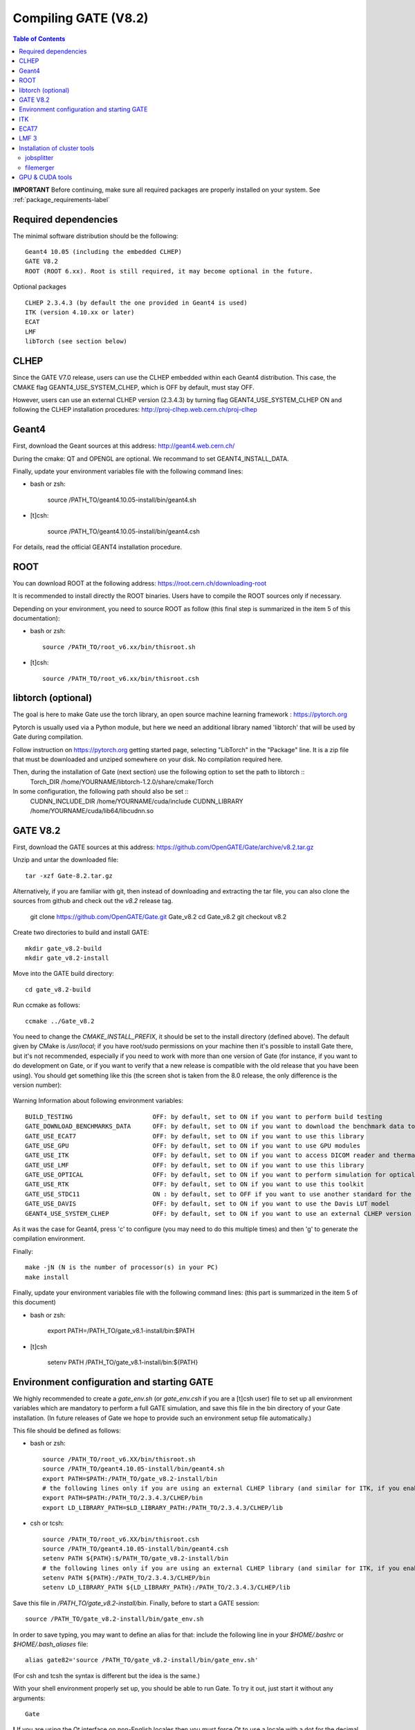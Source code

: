 .. _compilation_instructions-label:

Compiling GATE (V8.2)
=============================

.. contents:: Table of Contents
   :depth: 15
   :local:

**IMPORTANT** Before continuing, make sure all required packages are properly installed on your system. See :ref:`package_requirements-label`

Required dependencies
----------------

The minimal software distribution should be the following::

   Geant4 10.05 (including the embedded CLHEP)
   GATE V8.2
   ROOT (ROOT 6.xx). Root is still required, it may become optional in the future.
   

Optional packages ::
 
   CLHEP 2.3.4.3 (by default the one provided in Geant4 is used)   
   ITK (version 4.10.xx or later)
   ECAT
   LMF
   libTorch (see section below)
   

CLHEP
-----

Since the GATE V7.0 release, users can use the CLHEP embedded within each Geant4 distribution. This case, the CMAKE flag GEANT4_USE_SYSTEM_CLHEP, which is OFF by default, must stay OFF.

However, users can use an external CLHEP version (2.3.4.3) by turning flag GEANT4_USE_SYSTEM_CLHEP ON and following the CLHEP installation procedures: http://proj-clhep.web.cern.ch/proj-clhep


Geant4
------

First, download the Geant sources at this address: http://geant4.web.cern.ch/

During the cmake: QT and OPENGL are optional. We recommand to set GEANT4_INSTALL_DATA.

Finally, update your environment variables file with the following command lines:

* bash or zsh:

   source /PATH_TO/geant4.10.05-install/bin/geant4.sh

* [t]csh:

   source /PATH_TO/geant4.10.05-install/bin/geant4.csh

For details, read the official GEANT4 installation procedure.


ROOT
----

You can download ROOT at the following address: https://root.cern.ch/downloading-root

It is recommended to install directly the ROOT binaries. Users have to compile the ROOT sources only if necessary.

Depending on your environment, you need to source ROOT as follow (this final step is summarized in the item 5 of this documentation):

* bash or zsh::

   source /PATH_TO/root_v6.xx/bin/thisroot.sh

* [t]csh::

   source /PATH_TO/root_v6.xx/bin/thisroot.csh

.. _geant4-label:


.. _gate-label:


libtorch (optional)
---------

The goal is here to make Gate use the torch library, an open source machine learning framework : https://pytorch.org

Pytorch is usually used via a Python module, but here we need an additional library named 'libtorch' that will be used by Gate during compilation.

Follow instruction on https://pytorch.org getting started page, selecting "LibTorch" in the "Package" line. It is a zip file that must be downloaded and unziped somewhere on your disk. No compilation required here.

Then, during the installation of Gate (next section) use the following option to set the path to libtorch ::
    Torch_DIR          /home/YOURNAME/libtorch-1.2.0/share/cmake/Torch
    
In some configuration, the following path should also be set ::
    CUDNN_INCLUDE_DIR  /home/YOURNAME/cuda/include
    CUDNN_LIBRARY      /home/YOURNAME/cuda/lib64/libcudnn.so          



GATE V8.2
---------

First, download the GATE sources at this address: https://github.com/OpenGATE/Gate/archive/v8.2.tar.gz

Unzip and untar the downloaded file::

   tar -xzf Gate-8.2.tar.gz

Alternatively, if you are familiar with git, then instead of downloading and extracting the tar file, you can also clone the sources from github and check out the *v8.2* release tag.

   git clone https://github.com/OpenGATE/Gate.git Gate_v8.2
   cd Gate_v8.2
   git checkout v8.2

Create two directories to build and install GATE::

   mkdir gate_v8.2-build
   mkdir gate_v8.2-install

Move into the GATE build directory::

   cd gate_v8.2-build

Run ccmake as follows::

   ccmake ../Gate_v8.2

You need to change the *CMAKE_INSTALL_PREFIX*, it should be set to the install directory (defined above). The default given by CMake is */usr/local*; if you have root/sudo permissions on your machine then it's possible to install Gate there, but it's not recommended, especially if you need to work with more than one version of Gate (for instance, if you want to do development on Gate, or if you want to verify that a new release is compatible with the old release that you have been using).
You should get something like this (the screen shot is taken from the 8.0 release, the only difference is the version number):

.. figure:: CMakeGATE8.0.png
   :alt: Figure 2: CMakeGATE8.0
   :name: CMakeGATE8.0

Warning Information about following environment variables::

   BUILD_TESTING                      OFF: by default, set to ON if you want to perform build testing
   GATE_DOWNLOAD_BENCHMARKS_DATA      OFF: by default, set to ON if you want to download the benchmark data to run validation tests (with the command *make test*)
   GATE_USE_ECAT7                     OFF: by default, set to ON if you want to use this library
   GATE_USE_GPU                       OFF: by default, set to ON if you want to use GPU modules
   GATE_USE_ITK                       OFF: by default, set to ON if you want to access DICOM reader and thermal therapy capabilities
   GATE_USE_LMF                       OFF: by default, set to ON if you want to use this library
   GATE_USE_OPTICAL                   OFF: by default, set to ON if you want to perform simulation for optical imaging applications
   GATE_USE_RTK                       OFF: by default, set to ON if you want to use this toolkit
   GATE_USE_STDC11                    ON : by default, set to OFF if you want to use another standard for the C programming language (advanced users)
   GATE_USE_DAVIS                     OFF: by default, set to ON if you want to use the Davis LUT model
   GEANT4_USE_SYSTEM_CLHEP            OFF: by default, set to ON if you want to use an external CLHEP version

As it was the case for Geant4, press 'c' to configure (you may need to do this multiple times) and then 'g' to generate the compilation environment. 

Finally::

   make -jN (N is the number of processor(s) in your PC)
   make install

Finally, update your environment variables file with the following command lines: (this part is summarized in the item 5 of this document)

* bash or zsh:

   export PATH=/PATH_TO/gate_v8.1-install/bin:$PATH

* [t]csh

   setenv PATH /PATH_TO/gate_v8.1-install/bin:${PATH}
   

Environment configuration and starting GATE
-------------------------------------------

We highly recommended to create a *gate_env.sh* (or *gate_env.csh* if you are a [t]csh user) file to set up all environment variables which are mandatory to perform a full GATE simulation, and save this file in the bin directory of your Gate installation. (In future releases of Gate we hope to provide such an environment setup file automatically.)

This file should be defined as follows:

* bash or zsh::

   source /PATH_TO/root_v6.XX/bin/thisroot.sh
   source /PATH_TO/geant4.10.05-install/bin/geant4.sh
   export PATH=$PATH:/PATH_TO/gate_v8.2-install/bin
   # the following lines only if you are using an external CLHEP library (and similar for ITK, if you enabled it):
   export PATH=$PATH:/PATH_TO/2.3.4.3/CLHEP/bin
   export LD_LIBRARY_PATH=$LD_LIBRARY_PATH:/PATH_TO/2.3.4.3/CLHEP/lib

* csh or tcsh::

   source /PATH_TO/root_v6.XX/bin/thisroot.csh
   source /PATH_TO/geant4.10.05-install/bin/geant4.csh
   setenv PATH ${PATH}:$/PATH_TO/gate_v8.2-install/bin
   # the following lines only if you are using an external CLHEP library (and similar for ITK, if you enabled it):
   setenv PATH ${PATH}:/PATH_TO/2.3.4.3/CLHEP/bin
   setenv LD_LIBRARY_PATH ${LD_LIBRARY_PATH}:/PATH_TO/2.3.4.3/CLHEP/lib

Save this file in */PATH_TO/gate_v8.2-install/bin*. Finally, before to start a GATE session::

   source /PATH_TO/gate_v8.2-install/bin/gate_env.sh

In order to save typing, you may want to define an alias for that: include the following line in your *$HOME/.bashrc* or *$HOME/.bash_aliases* file::

   alias gate82='source /PATH_TO/gate_v8.2-install/bin/gate_env.sh'

(For csh and tcsh the syntax is different but the idea is the same.)

With your shell environment properly set up, you should be able to run Gate. To try it out, just start it without any arguments::

   Gate

**!** If you are using the Qt interface on non-English locales then you must force Qt to use a locale with a dot for the decimal separator::

   LC_NUMERIC=C Gate --qt

ITK
---

First, download the ITK library sources at this address:

https://itk.org/ITK/resources/software.html

Unzip and tar the downloaded file::

   tar -xzf InsightToolkit-4.10.xx.tar.gz

Move into the InsightToolkit-4.10.xx directory::

   cd InsightToolkit-4.10.xx

In this directory, create a bin/ sub-directory::

   mkdir bin

Move into the bin/ sub-directory::

   cd bin

Run ccmake as follows::

   ccmake -DITK_USE_REVIEW=ON ..

You will obtain the following screen and you need to configure the different options as follows::

   BUILD_EXAMPLES                   ON
   BUILD_TESTING                    ON
   ITKV3_COMPATIBILITY              OFF
   ITK_BUILD_DEFAULT_MODULES        ON
   ITK_WRAP_PYTHON                  OFF

Press 'c' to configure and 'g' to generate the compilation environment.

After this step you will automatically back to the prompt terminal and then, you can launch the compilation::

   make -jN (N is the number of processor(s) in your PC)
   make install

ECAT7
-----

First, create and enter an ecat7 sub-directory::

   mkdir /PATH_TO/ecat7
   cd /PATH_TO/ecat7

Download the ECAT library sources at this address:

http://www.opengatecollaboration.org/ECAT

Unzip and untar the downloaded file::
 
   tar -xzf ecat.tar.gz

**WARNING:** if you want to use ECAT7 output module, don't forget to set CMake option GATE_USE_ECAT7 to ON and to provide the path to ECAT7 source directory (i.e /PATH_TO/ecat7)

Copy the right Makefile.<os> to Makefile.
If Makefile exists this step is not necessary::

   cp Makefile.unix Makefile

Compile::

   make

This will build the library

Go to the utils directory
Copy the right Makefile.<os> to Makefile
if Makefile exists this step is not necessary::

   cp Makefile.unix Makefile

Compile (do not use make -j4 !!!)::

   make

This will create some utility programs

After compilation, create the following folder: include/::

   mkdir /PATH_TO/ecat7/include

In this folder copy all \*.h files::

   cp *.h /PATH_TO/ecat7/include

Check that the file libecat.a is in lib/.
If it isn't copy it there::

   mkdir lib
   cp libecat.a lib/

LMF 3
-----

(Disclaimer: the LMF code and build instructions are provided "as is", we do not give an warranty of it's correctness or usefulness for any purpose, and do not officially support LMF.)

Enter the source directory::

   /PATH_TO/lmf_3_0

Configure lmf

 ./configure

Make sure that you have ROOT in your environment. If this is not the case yet, then run *source /PATH/TO/ROOT/bin/thisroot.sh* (change the "path to root" according to your local ROOT installation).
Then edit the *makefile* to inform the modern compiler on your machine that the code is antique::

   obj/%.o : src/%.c
           gcc $(CFLAGS) -std=c99 -c -o $@ $<
   
   obj/outputRootMgr.o : src/outputRootMgr.cc
           gcc $(CFLAGS) $(ROOTCFLAGS) -std=c++98 -c -o $@ $<
   
   obj/%.o : src/%.cc
           gcc $(CFLAGS) -std=c++98 -c -o $@ $<

(And be careful, it's important that the whitespace in front of each *gcc* is a TAB; if you use normal spaces then it won't work!)

Compile (do not use make -j4 !!!)::

   make clean
   make

If it does not exist, after compilation create the following folder: includes::

   mkdir /PATH_TO/lmf_3_0/includes

In this folder copy all \*.h files, if they aren't in there already::

   cp *.h /PATH_TO/lmf_3_0/includes

Check that the file libLMF.a is in lib/
If it isn't copy it there

Installation of cluster tools
-----------------------------

jobsplitter
~~~~~~~~~~~

Go to /PATH_TO/gate_v8.2/cluster_tools/jobsplitter::

   cd /PATH_TO/gate_v8.2/cluster_tools/jobsplitter

Make sure ROOT and Geant4 environment variables are set::

   source /PATH_TO/root_v6.XX/bin/thisroot.sh
   source /PATH_TO/geant4.10.05-install/bin/geant4.sh

Compile::

   make

Copy the gjs executable file to the correct place::

   cp /PATH_TO/gate_v8.2/cluster_tools/jobsplitter/gjs /PATH_TO/gate_v8.2-install/bin

filemerger
~~~~~~~~~~~

Go to /PATH_TO/gate_v8.2/cluster_tools/filemerger
Make sure ROOT and Geant4 environment variables are set::

   source /PATH_TO/root_v6.XX/bin/thisroot.sh
   source /PATH_TO/geant4.10.05-install/bin/geant4.sh

Compile::

   make

Copy the gjs executable file to the correct place::

   cp /PATH_TO/gate_v8.2/cluster_tools/filemerger/gjm /PATH_TO/gate_v8.2-install/bin

GPU & CUDA tools
----------------

You need to download 2 packages which are the CUDA toolkit provided by NVIDIA and the GPU computing SDK.
All details are provided on this web site : http://doc.ubuntu-fr.org/cuda

During the GATE configuration by using ccmake, you need to set ON the GATE_USE_GPU variable and give the correct path for CUDA_SDK_ROOT_DIR and CUDA_TOOLKIT_ROOT_DIR (as illustrated by the following print screen).

.. figure:: Ccmake.png
   :alt: Figure 2: Ccmake
   :name: Ccmake
